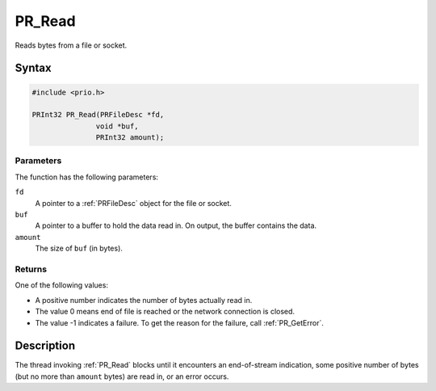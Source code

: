 PR_Read
=======

Reads bytes from a file or socket.


Syntax
------

.. code::

   #include <prio.h>

   PRInt32 PR_Read(PRFileDesc *fd,
                  void *buf,
                  PRInt32 amount);


Parameters
~~~~~~~~~~

The function has the following parameters:

``fd``
   A pointer to a :ref:`PRFileDesc` object for the file or socket.
``buf``
   A pointer to a buffer to hold the data read in. On output, the buffer
   contains the data.
``amount``
   The size of ``buf`` (in bytes).


Returns
~~~~~~~

One of the following values:

-  A positive number indicates the number of bytes actually read in.
-  The value 0 means end of file is reached or the network connection is
   closed.
-  The value -1 indicates a failure. To get the reason for the failure,
   call :ref:`PR_GetError`.


Description
-----------

The thread invoking :ref:`PR_Read` blocks until it encounters an
end-of-stream indication, some positive number of bytes (but no more
than ``amount`` bytes) are read in, or an error occurs.
